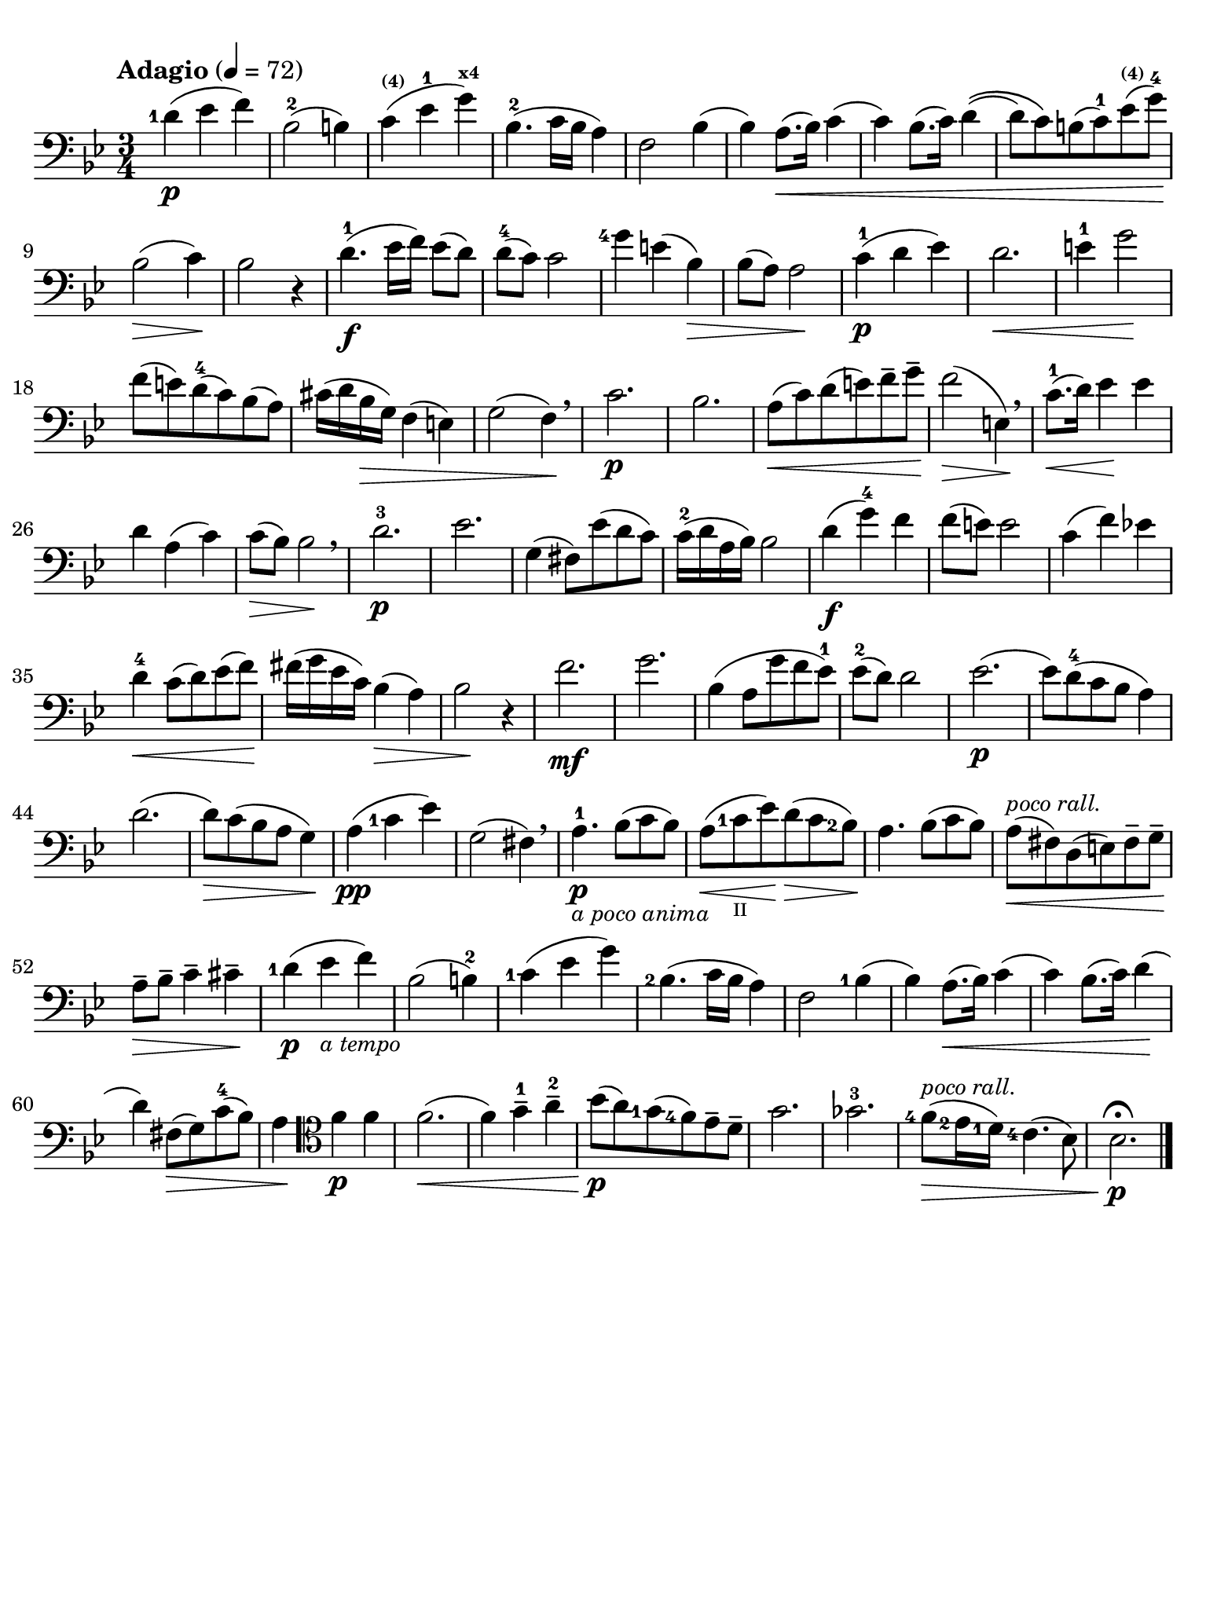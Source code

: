#(set-global-staff-size 21)

\version "2.18.2"

\header {
  title    = ""
  composer = ""
  tagline  = ""
}

\language "italiano"

% iPad Pro 12.9

\paper {
  paper-width  = 195\mm
  paper-height = 260\mm
  indent = #0
  line-width = #184
  print-page-number = ##f
  ragged-last-bottom = ##t
  ragged-bottom = ##f
%  ragged-last = ##t
}

allongerUne = \markup {
  \center-column {
    \combine
    \draw-line #'(-2 . 0)
    \arrow-head #X #RIGHT ##f
  }
}

\score {
  \new Staff
%  \with {instrumentName = #"Cello "}
  {
    \set fingeringOrientations = #'(left)
    \override Hairpin.to-barline = ##f
    \tempo "Adagio" 4 = 72
    \time 3/4
    \key sib \major
    \clef "bass"
    \set fingeringOrientations = #'(left)

    <re'-1>4\p( mib'4 fa'4)                                               % 1
    sib2-2( si!4)                                                         % 2
    do'4^\markup{\bold\teeny (4)}( mib'4-1
    sol'4^\markup{\bold\teeny x4})                                        % 3
    sib4.-2( do'16 sib16 la4)                                             % 4
    fa2 sib4(                                                             % 5
    sib4) la8.(\< sib16) do'4(                                            % 6
    do'4) sib8.( do'16) re'4\((                                           % 7
    re'8) do'8\) si!8( do'8-1) mib'8^\markup{\bold\teeny (4)}(
    sol'8-4)\!                                                            % 8
    sib2\>( do'4)\!                                                       % 9
    sib2 r4                                                               % 10
    re'4.\f-1( mib'16 fa'16) mib'8( re'8)                                 % 11
    re'8-4( do'8) do'2                                                    % 12
    <sol'-4>4 mi'!4( sib4)\>                                              % 13
    sib8( la8) la2\!                                                      % 14
    do'4\p-1( re'4 mib'4)                                                 % 15
    re'2.\<                                                               % 16
    mi'4-1 sol'2\!                                                        % 17
    fa'8( mi'!8) re'8-4(do'8) sib8(la8)                                   % 18
    dod'16(re'16 sib16\> sol16) fa4( mi4)                                 % 19
    sol2( fa4)\! \breathe                                                 % 20
    do'2.\p                                                               % 21
    sib2.                                                                 % 22
    la8\<(do'8) re'8(mi'8) fa'8-- sol'8--\!                               % 23
    fa'2\>( mi4)\! \breathe                                               % 24
    do'8.-1\<(re'16) mib'4\! mib'4                                        % 25
    re'4 la4(do'4)                                                        % 26
    do'8\>( sib8) sib2\! \breathe                                         % 27
    re'2.-3\p                                                             % 28
    mib'2.                                                                % 29
    sol4( fad8) mib'8( re'8 do'8)                                         % 30
    do'16-2( re'16 la16 sib16) sib2                                       % 31
    re'4\f( sol'4-4) fa'4                                                 % 32
    fa'8( mi'8) mi'2                                                      % 33
    do'4( fa'4) mib'!4                                                    % 34
    re'4-4\< do'8( re'8) mib'8( fa'8)\!                                   % 35
    fad'16( sol'16 mib'16 do'16) sib4(\> la4)                             % 36
    sib2\! r4                                                             % 37
    fa'2.\mf                                                              % 38
    sol'2.                                                                % 39
    sib4( la8 sol'8 fa'8 mib'8-1)                                         % 40
    mib'8-2( re'8) re'2                                                   % 41
    mib'2.\p(                                                             % 42
    mib'8) re'8-4( do'8 sib8 la4)                                         % 43
    re'2.(                                                                % 44
    re'8)\> do'8( sib8 la8 sol4)\!                                        % 45
    la4\pp( <do'-1>4 mib'4)                                               % 46
    sol2( fad4) \breathe                                                  % 47
    la4.-1\p_\markup{\small\italic "a poco anima"}
    sib8( do'8 sib8)                                                      % 48
    la8(\< <do'-1>8_\markup{\teeny II} mib'8)\!
    re'8\>( do'8 <sib-2>8)\!                                              % 49
    la4. sib8( do'8 sib8)                                                 % 50
    la8^\markup{\small\italic "poco rall."}\<( fad8) re8( mi8)
    fad8-- sol8--\!                                                       % 51
    la8--\> sib8-- do'4-- dod'4--\!                                       % 52
    <re'-1>4\p( mib'4_\markup{\small\italic "a tempo"} fa'4)              % 53
    sib2( si4-2)                                                          % 54
    <do'-1>4( mib'4 sol'4)                                                % 55
    <sib-2>4.( do'16 sib16 la4)                                           % 56
    fa2 <sib-1>4(                                                         % 57
    sib4) la8.(\< sib16) do'4(                                            % 58
    do'4) sib8.( do'16) re'4\!(                                           % 59
    re'4) fad8\>( sol8) do'8-4( sib8)                                     % 60
    la4\!
    \clef "tenor"
    fa'4\p fa'4                                                           % 61
    fa'2.\<(                                                              % 62
    fa'4) sol'4-1-- la'4-2--                                              % 63
    sib'8\p\!( la'8) <sol'-1>8( <fa'-4>8) mib'8-- re'8--                  % 64
    sol'2.                                                                % 65
    solb'2.-3                                                             % 66
    <fa'-4>8\>(^\markup{\small\italic "poco rall."} <mib'-2>16
    <re'-1>16) <do'-4>4.( sib8)                                           % 67
    sib2.\fermata\!\p                                                     % 68
    \bar "|."
  }
}